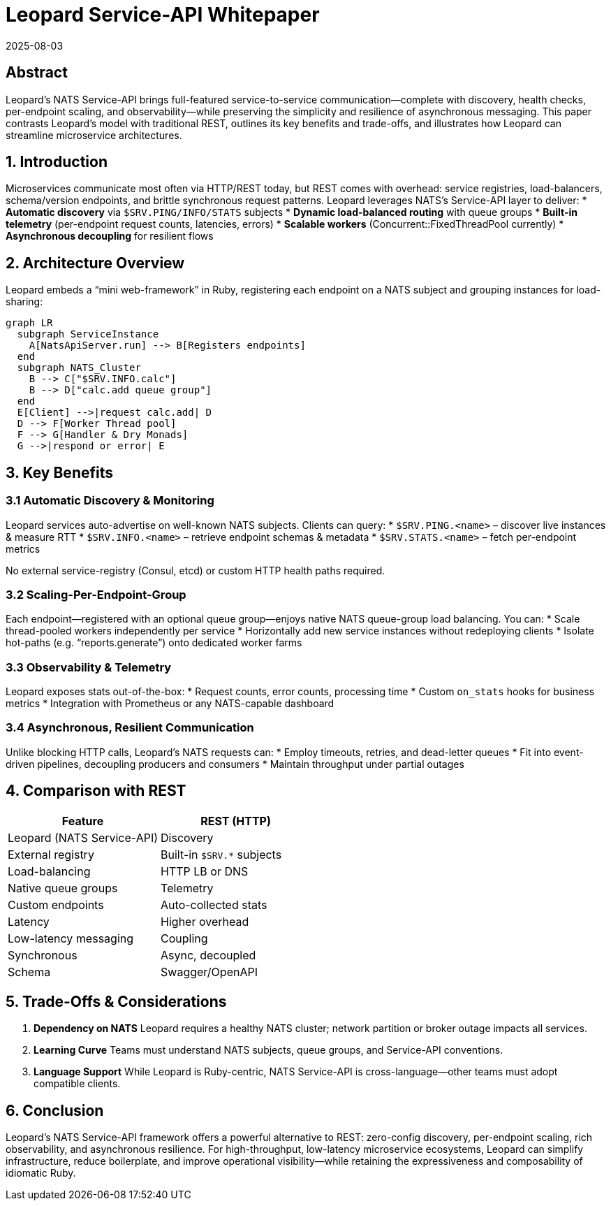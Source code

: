 = Leopard Service-API Whitepaper
:revdate: 2025-08-03
:doctype: whitepaper

== Abstract
Leopard’s NATS Service-API brings full-featured service-to-service communication—complete with discovery, health checks, per-endpoint scaling, and observability—while preserving the simplicity and resilience of asynchronous messaging. This paper contrasts Leopard’s model with traditional REST, outlines its key benefits and trade-offs, and illustrates how Leopard can streamline microservice architectures.

== 1. Introduction
Microservices communicate most often via HTTP/REST today, but REST comes with overhead: service registries, load-balancers, schema/version endpoints, and brittle synchronous request patterns. Leopard leverages NATS’s Service-API layer to deliver:
* **Automatic discovery** via `$SRV.PING/INFO/​STATS` subjects
* **Dynamic load-balanced routing** with queue groups
* **Built-in telemetry** (per-endpoint request counts, latencies, errors)
* **Scalable workers** (Concurrent::FixedThreadPool currently)
* **Asynchronous decoupling** for resilient flows

== 2. Architecture Overview
Leopard embeds a “mini web-framework” in Ruby, registering each endpoint on a NATS subject and grouping instances for load-sharing:

[source,mermaid]
----
graph LR
  subgraph ServiceInstance
    A[NatsApiServer.run] --> B[Registers endpoints]
  end
  subgraph NATS_Cluster
    B --> C["$SRV.INFO.calc"]
    B --> D["calc.add queue group"]
  end
  E[Client] -->|request calc.add| D
  D --> F[Worker Thread pool]
  F --> G[Handler & Dry Monads]
  G -->|respond or error| E
----

== 3. Key Benefits

=== 3.1 Automatic Discovery & Monitoring
Leopard services auto-advertise on well-known NATS subjects. Clients can query:
* `$SRV.PING.<name>` – discover live instances & measure RTT
* `$SRV.INFO.<name>` – retrieve endpoint schemas & metadata
* `$SRV.STATS.<name>` – fetch per-endpoint metrics

No external service-registry (Consul, etcd) or custom HTTP health paths required.

=== 3.2 Scaling-Per-Endpoint-Group
Each endpoint—registered with an optional queue group—enjoys native NATS queue-group load balancing. You can:
* Scale thread-pooled workers independently per service
* Horizontally add new service instances without redeploying clients
* Isolate hot-paths (e.g. “reports.generate”) onto dedicated worker farms

=== 3.3 Observability & Telemetry
Leopard exposes stats out-of-the-box:
* Request counts, error counts, processing time
* Custom `on_stats` hooks for business metrics
* Integration with Prometheus or any NATS-capable dashboard

=== 3.4 Asynchronous, Resilient Communication
Unlike blocking HTTP calls, Leopard’s NATS requests can:
* Employ timeouts, retries, and dead-letter queues
* Fit into event-driven pipelines, decoupling producers and consumers
* Maintain throughput under partial outages

== 4. Comparison with REST
[cols="1,1", options="header"]
|===
| Feature       | REST (HTTP)         | Leopard (NATS Service-API)

| Discovery     | External registry   | Built-in `$SRV.*` subjects
| Load-balancing| HTTP LB or DNS      | Native queue groups
| Telemetry     | Custom endpoints    | Auto-collected stats
| Latency       | Higher overhead     | Low-latency messaging
| Coupling      | Synchronous         | Async, decoupled
| Schema        | Swagger/OpenAPI     | Optional metadata on endpoints
|===

== 5. Trade-Offs & Considerations
. **Dependency on NATS**
  Leopard requires a healthy NATS cluster; network partition or broker outage impacts all services.
. **Learning Curve**
  Teams must understand NATS subjects, queue groups, and Service-API conventions.
. **Language Support**
  While Leopard is Ruby-centric, NATS Service-API is cross-language—other teams must adopt compatible clients.

== 6. Conclusion
Leopard’s NATS Service-API framework offers a powerful alternative to REST: zero-config discovery, per-endpoint scaling, rich observability, and asynchronous resilience. For high-throughput, low-latency microservice ecosystems, Leopard can simplify infrastructure, reduce boilerplate, and improve operational visibility—while retaining the expressiveness and composability of idiomatic Ruby.
